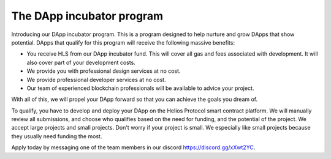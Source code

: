 The DApp incubator program
======================================

Introducing our DApp incubator program. This is a program designed to help nurture and grow DApps that show potential. DApps that qualify for this program will receive the following massive benefits:

- You receive HLS from our DApp incubator fund. This will cover all gas and fees associated with development. It will also cover part of your development costs.
- We provide you with professional design services at no cost.
- We provide professional developer services at no cost.
- Our team of experienced blockchain professionals will be available to advice your project.

With all of this, we will propel your DApp forward so that you can achieve the goals you dream of.

To qualify, you have to develop and deploy your DApp on the Helios Protocol smart contract platform. We will manually review all submissions, and choose who qualifies based on the need for funding, and the potential of the project. We accept large projects and small projects. Don't worry if your project is small. We especially like small projects because they usually need funding the most.

Apply today by messaging one of the team members in our discord https://discord.gg/xXwt2YC.